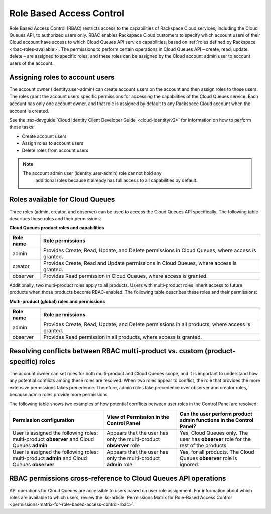 .. _role-based-access-control:

~~~~~~~~~~~~~~~~~~~~~~~~~
Role Based Access Control
~~~~~~~~~~~~~~~~~~~~~~~~~
Role Based Access Control (RBAC) restricts access to the capabilities of
Rackspace Cloud services, including the Cloud Queues API, to authorized
users only. RBAC enables Rackspace Cloud customers to specify which
account users of their Cloud account have access to which Cloud Queues
API service capabilities, based on
:ref:`roles defined by Rackspace <rbac-roles-available>`.
The permissions to perform certain operations in Cloud Queues
API – create, read, update, delete –
are assigned to specific roles, and these roles can be assigned by the
Cloud account admin user to account users of the account.


.. _rbac-assign-roles:

Assigning roles to account users
~~~~~~~~~~~~~~~~~~~~~~~~~~~~~~~~
The account owner (identity:user-admin) can create account users on the
account and then assign roles to those users. The roles grant the
account users specific permissions for accessing the capabilities of the
Cloud Queues service. Each account has only one account owner, and that
role is assigned by default to any Rackspace Cloud account when the
account is created.

See the :rax-devguide:`Cloud Identity Client Developer Guide
<cloud-identity/v2>` for
information on how to perform these tasks:

* Create account users
* Assign roles to account users
* Delete roles from account users

..  note::
	  The account admin user (identity:user-admin) role cannot hold any
		additional roles because it already has full access to all capabilities
		by default.


.. _rbac-roles-available:

Roles available for Cloud Queues
~~~~~~~~~~~~~~~~~~~~~~~~~~~~~~~~
Three roles (admin, creator, and observer) can be used to access the
Cloud Queues API specifically. The following table describes these
roles and their permissions:

**Cloud Queues product roles and capabilities**

+--------------------------------------+--------------------------------------+
| Role name                            | Role permissions                     |
+======================================+======================================+
| admin                                | Provides Create, Read,               |
|                                      | Update, and Delete permissions in    |
|                                      | Cloud Queues, where access is        |
|                                      | granted.                             |
+--------------------------------------+--------------------------------------+
| creator                              | Provides Create, Read and            |
|                                      | Update permissions in Cloud Queues,  |
|                                      | where access is granted.             |
+--------------------------------------+--------------------------------------+
| observer                             | Provides Read permission             |
|                                      | in Cloud Queues, where access is     |
|                                      | granted.                             |
+--------------------------------------+--------------------------------------+

Additionally, two multi-product roles apply to all products. Users with
multi-product roles inherit access to future products when those products
become RBAC-enabled. The following table describes these roles and
their permissions:

**Multi-product (global) roles and permissions**

+--------------------------------------+--------------------------------------+
| Role name                            | Role permissions                     |
+======================================+======================================+
| admin                                | Provides Create, Read,               |
|                                      | Update, and Delete permissions in    |
|                                      | all products, where access is        |
|                                      | granted.                             |
+--------------------------------------+--------------------------------------+
| observer                             | Provides Read permission             |
|                                      | in all products, where access is     |
|                                      | granted.                             |
+--------------------------------------+--------------------------------------+

.. _rbac-resolve-conflicts:

Resolving conflicts between RBAC multi-product vs. custom (product-specific) roles
~~~~~~~~~~~~~~~~~~~~~~~~~~~~~~~~~~~~~~~~~~~~~~~~~~~~~~~~~~~~~~~~~~~~~~~~~~~~~~~~~~
The account owner can set roles for both multi-product and Cloud Queues
scope, and it is important to understand how any potential conflicts
among these roles are resolved. When two roles appear to conflict, the
role that provides the more extensive permissions takes precedence.
Therefore, admin roles take precedence over observer and creator roles,
because admin roles provide more permissions.

The following table shows two examples of how potential conflicts
between user roles in the Control Panel are resolved:

+----------------------------------+-----------------------+-----------------------------+
| Permission configuration         | View of Permission    | Can the user perform        |
|                                  | in the Control Panel  | product admin functions     |
|                                  |                       | in the Control Panel?       |
+==================================+=======================+=============================+
| User is assigned the following   | Appears that the user | Yes, Cloud Queues           |
| roles: multi-product **observer**| has only the          | only. The user has          |
| and Cloud Queues                 | multi-product         | **observer** role for the   |
| **admin**                        | **observer** role     | rest of the products.       |
+----------------------------------+-----------------------+-----------------------------+
| User is assigned the following   | Appears that the user | Yes, for all products.      |
| roles: multi-product             | has only the          | The Cloud Queues            |
| **admin** and Cloud Queues       | multi-product         | **observer** role is        |
| **observer**                     | **admin** role.       | ignored.                    |
+----------------------------------+-----------------------+-----------------------------+

.. _rbac-permissions-matrix:

RBAC permissions cross-reference to Cloud Queues API operations
~~~~~~~~~~~~~~~~~~~~~~~~~~~~~~~~~~~~~~~~~~~~~~~~~~~~~~~~~~~~~~~
API operations for Cloud Queues are accessible to users based on user
role assignment. For information about which roles are available to
which users, review the
:kc-article:`Permissions Matrix for Role-Based Access Control
<permissions-matrix-for-role-based-access-control-rbac>`.
